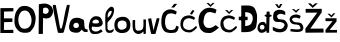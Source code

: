 SplineFontDB: 3.2
FontName: PaulaVeza
FullName: PaulaVeza
FamilyName: PaulaVeza
Weight: Regular
Copyright: Copyright (c) 2024, paula
UComments: "2024-3-18: Created with FontForge (http://fontforge.org)"
Version: 001.000
ItalicAngle: 0
UnderlinePosition: -100
UnderlineWidth: 50
Ascent: 800
Descent: 200
InvalidEm: 0
LayerCount: 4
Layer: 0 0 "Back" 1
Layer: 1 0 "Fore" 0
Layer: 2 0 "Back 2" 1
Layer: 3 0 "Back 3" 1
XUID: [1021 859 2035213029 1586]
StyleMap: 0x0000
FSType: 0
OS2Version: 0
OS2_WeightWidthSlopeOnly: 0
OS2_UseTypoMetrics: 1
CreationTime: 1710788752
ModificationTime: 1713006513
OS2TypoAscent: 0
OS2TypoAOffset: 1
OS2TypoDescent: 0
OS2TypoDOffset: 1
OS2TypoLinegap: 90
OS2WinAscent: 0
OS2WinAOffset: 1
OS2WinDescent: 0
OS2WinDOffset: 1
HheadAscent: 0
HheadAOffset: 1
HheadDescent: 0
HheadDOffset: 1
MarkAttachClasses: 1
DEI: 91125
Encoding: iso8859-2
UnicodeInterp: none
NameList: AGL For New Fonts
DisplaySize: -48
AntiAlias: 1
FitToEm: 0
WinInfo: 0 19 15
BeginPrivate: 0
EndPrivate
BeginChars: 256 21

StartChar: P
Encoding: 80 80 0
Width: 370
Flags: HW
LayerCount: 4
Fore
SplineSet
176 526 m 17
 218.882543938 494.053796343 264 498 294 526 c 1
 324 554 329.756075087 602.000000003 294 640 c 1
 294 640 247.365759976 686.047120799 178 640 c 9
 176 526 l 17
66 0 m 1
 72 744 l 1
 252.907226562 780.333007812 312 756 384 690 c 1
 416 658 468 542 374 436 c 1
 360 408 278.3125 363.801757812 178 404 c 1
 176.728515625 406.4453125 170.897460938 -3.1201171875 172 0 c 0
 173.999023438 5.6572265625 66 0 66 0 c 1
EndSplineSet
Validated: 37
EndChar

StartChar: a
Encoding: 97 97 1
Width: 504
Flags: HW
LayerCount: 4
Fore
SplineSet
147 138 m 1
 176.488479401 99.1258015101 256 122 264 141 c 1
 275.28515625 169.333007812 277.541992188 195.666992188 261 224 c 1
 246 241 225.865234375 252.916015625 189 248 c 1
 168.170898438 243.603515625 154.854662901 228.940514683 142 211 c 1
 128.238349675 180.699951529 135 158 147 138 c 1
80 28 m 1
 -6.1328125 75.09765625 25.7724609375 242.833007812 80 317 c 1
 120.045388514 375.831670407 230 385 289 365 c 1
 337 351 366 335 393 320 c 1
 407.190429688 262.192382812 410 230 409 188 c 1
 408.374023438 159.477539062 415.920898438 132.05859375 428 104 c 1
 456.364257812 79.2099609375 469.209960938 88.044921875 488 84 c 1
 488 84 490.338867188 12.2470703125 494 17 c 0
 496.817382812 20.658203125 443.352697947 16.1841567256 428 17 c 0
 416.893204558 17.5902157649 388.068111237 25.3326771333 378 40 c 1
 338 78 l 1
 355.345040415 82.8039019668 288.244347939 14.5780339499 279 12 c 0
 269.516463685 9.35526196706 197.471679688 -25.0341796875 80 28 c 1
EndSplineSet
Validated: 37
EndChar

StartChar: u
Encoding: 117 117 2
Width: 372
Flags: HW
LayerCount: 4
Fore
SplineSet
18 352 m 1
 8 266 17 124 29 98 c 1
 58 28 121 2 168 4 c 1
 226.165039062 6.251953125 245.971679688 37.9951171875 289 68 c 1
 286 12 l 1
 289.55859375 0.794921875 330.71484375 4.89453125 346 12 c 1
 349 368 l 1
 286 367 l 1
 282 329 298 202 272 138 c 1
 243 91 191 87 146 86 c 1
 140 90 103 81 83 148 c 1
 75.1123046875 216.666992188 78.4501953125 285.333007812 79 354 c 1
 18 352 l 1
EndSplineSet
Validated: 41
EndChar

StartChar: l
Encoding: 108 108 3
Width: 261
Flags: HW
LayerCount: 4
Fore
SplineSet
94 381 m 1
 176.375976562 462.499023438 148.771484375 436.861328125 162 451 c 1
 179 477 208.305441664 547.085738415 185 555 c 1
 164.666666667 557.945225285 144.333333333 548.849403666 124 531 c 1
 112.318918077 513.911020698 96.9814453125 485.0703125 95 460 c 1
 92.348654741 432.988873361 87.5559054346 414.926766211 94 381 c 1
241 67 m 1
 242.7734375 45.033203125 210.319335938 22.62109375 196 12 c 0
 182.6328125 2.0849609375 112.728515625 1.265625 93 8 c 0
 79.630859375 12.5634765625 43 42 38 87 c 1
 32 273 l 1
 32.7216796875 324.594726562 27.2138671875 396.884765625 37 475 c 1
 49.1875 538.642578125 73.6201171875 562.484375 96 593 c 1
 115 617 157.234375 662.383789062 195 657 c 1
 220.85546875 649.515625 209 654 230 639 c 1
 250.859424414 613.085101607 249 595 252 574 c 1
 255.022460938 529.619140625 233.139281709 464.289680696 223 443 c 1
 224.4765625 445.466796875 210.056609117 416.308611814 203 404 c 0
 189.287109375 380.081054688 161.706054688 342.676757812 162 344 c 1
 109 288 l 1
 76.7050803776 269.427730135 91.103166791 218.999983957 86 195 c 1
 88 141 l 1
 89.3505859375 124.629882812 79.0888671875 102.53515625 110 76 c 1
 137.321289062 53.5029296875 178.93359375 61.740234375 201 78 c 1
 240 109 l 1
 241 67 239.005859375 73.12890625 241 67 c 1
EndSplineSet
Validated: 33
EndChar

StartChar: V
Encoding: 86 86 4
Width: 436
Flags: HW
LayerCount: 4
Fore
SplineSet
50 700 m 5
 24.4484279319 702.214085297 167.051697691 6.90999684499 176 6 c 4
 235 0 272.692770836 -2.6489233605 308 8 c 4
 332.163883712 15.2880073525 452.983398438 552.688476562 469 701 c 5
 442.556640625 700.301757812 444.96875 709.388671875 400 700 c 5
 322 440 329.252374108 318.345471576 269 119 c 5
 256.134934979 114.992379017 243.452019648 110.074097578 228 119 c 5
 191.32489904 312.76838884 163.469991241 503.911575209 119 700 c 5
 87.5853222803 708.414089535 71.8810102736 701.118911509 50 700 c 5
EndSplineSet
Validated: 41
EndChar

StartChar: e
Encoding: 101 101 5
Width: 394
Flags: HW
LayerCount: 4
Fore
SplineSet
131 269 m 1
 118.041759176 275.875283339 104.663085938 293.98046875 116 319 c 1
 125 333 128.723111753 332.999147729 144 345 c 1
 193.950792035 374.873921463 230.756863353 360.637426592 251 348 c 1
 270.172415655 329.152095875 273.947434288 314.561435349 274 301 c 1
 275 289 272.419484325 279.001177923 245 268 c 1
 207.000000455 259.859078899 169.000000324 262.633845421 131 269 c 1
106 187 m 1
 164.023470865 177.835009984 219.93205135 172.764164494 270 179 c 1
 351.78460697 193.348552648 383.4276402 247.003125603 365 309 c 1
 340.014460373 371.592806938 333.798130749 387.295144388 299 420 c 1
 267 444 178.666015625 458.294921875 129 428 c 1
 106.469726562 409.751953125 82 397 55 346 c 1
 33.4375 295.76171875 17.4697265625 224.205078125 22 166 c 1
 28.6123046875 109.140625 39.8692806058 71.9857978893 76 23 c 1
 122.402560327 -7.45295118089 149.612304688 1.439453125 184 0 c 1
 270 0 313 26 367 64 c 1
 326 118 l 1
 281 91 251 60 195 61 c 1
 160 59 105 89 99 107 c 1
 84 149 96.2301287608 164.035514032 106 187 c 1
EndSplineSet
Validated: 41
EndChar

StartChar: Scaron
Encoding: 169 352 6
Width: 400
Flags: HW
LayerCount: 4
Fore
SplineSet
76 718 m 1
 151 621 l 1
 199 622 l 1
 260 722 l 1
 203 720 l 1
 172 659 l 1
 172 659 l 1
 137 716 l 1
 76 718 l 1
331 523 m 1
 292 558 283 561 240 572 c 1
 198 580 169 579 137 571 c 1
 104 561 78.798828125 555.288085938 48 509 c 1
 39.7568359375 489.982421875 23 442 30 353 c 1
 33.2880859375 325.806640625 52 293 97 277 c 1
 90.595703125 273.73046875 186.734375 271.271484375 201 271 c 0
 221.015625 270.619140625 279 251 299 234 c 1
 330 200 304.475585938 160.42578125 286 133 c 1
 264 109 250.0234375 100.211914062 203 94 c 1
 169.616210938 94.2900390625 136.0078125 102.611328125 100 115 c 1
 20 151 l 1
 20 68 l 1
 31.4189453125 58.857421875 26.3681640625 53.55859375 80 32 c 1
 112.930664062 20.0126953125 135 11 165 12 c 1
 232.58984375 13.970703125 224 8 263 19 c 1
 299.051757812 27.5654296875 320 41 342 60 c 1
 365.345703125 82.248046875 374.517578125 107.153320312 384 132 c 1
 388.760742188 153.052734375 398.584960938 180.422851562 392 204 c 1
 384 233 378.348632812 241.911132812 360 272 c 1
 345.709960938 287.84765625 342.4453125 293.75390625 327 307 c 1
 313 322 268.224609375 335.625 238 336 c 1
 210.32421875 337.911132812 180.7109375 335.171875 158 349 c 1
 135.662109375 367.8125 123 399 127 422 c 1
 138 450 145 451 157 459 c 1
 177 471 200.399414062 475.66796875 220 476 c 1
 252.944335938 476.258789062 312.900390625 453.51953125 331 446 c 1
 331 523 l 1
EndSplineSet
Validated: 37
EndChar

StartChar: Zcaron
Encoding: 174 381 7
Width: 502
Flags: HW
LayerCount: 4
Fore
SplineSet
99 739 m 5
 218 628 l 5
 346 743 l 5
 279 742 l 5
 218 689 l 5
 166 742 l 5
 99 739 l 5
40 603 m 5
 43 508 l 5
 333 510 l 5
 35 110 l 5
 36 8 l 5
 491 11 l 5
 487 110 l 5
 159 110 l 5
 443 515 l 5
 444 605 l 5
 40 603 l 5
EndSplineSet
Validated: 9
EndChar

StartChar: Cacute
Encoding: 198 262 8
Width: 478
Flags: HW
LayerCount: 4
Fore
SplineSet
281 638 m 1
 354 637 l 1
 429 729 l 1
 356 729 l 1
 281 638 l 1
398 462 m 1
 420 534 l 1
 384 557 352.323993715 576.32357901 298 586 c 1
 244 595 243.073242188 594.407226562 178 576 c 1
 136.6953125 561.638671875 82.916015625 513.578125 68 478 c 1
 50 432 39.3681640625 392 35 342 c 1
 33.5712890625 290.880859375 29.1767578125 226.823242188 42 168 c 1
 51.8662109375 126.739257812 70.9453125 94.595703125 98 56 c 1
 129 18 190.068359375 6.51171875 246 0 c 1
 298 0 342.55859375 3.205078125 384 11 c 1
 410 16 444 64 453 90 c 0
 455.10546875 96.08203125 469.225585938 158 469 158 c 1
 406 182 l 1
 394 143 389 94 335 82 c 1
 281 71 230.333007812 66.9306640625 178 104 c 1
 146.091796875 136.455078125 135.504882812 192.330078125 127 234 c 1
 123.620745116 270.715423212 128.081271043 300.182726661 130 332 c 1
 134.866077552 365.934285934 139.718064167 399.878215072 156 426 c 1
 175.860432449 457.997986804 186 468 207 478 c 1
 207 478 253 495 284 492 c 0
 313.926757812 489.103515625 367 474 367 474 c 1
 398 462 l 1
EndSplineSet
Validated: 37
EndChar

StartChar: Ccaron
Encoding: 200 268 9
Width: 536
Flags: HW
LayerCount: 4
Fore
SplineSet
211 759 m 1
 267 756 l 1
 313 709 l 1
 367 759 l 1
 415 759 l 1
 314 659 l 1
 269 693 243 730 211 759 c 1
436 495 m 1
 464 585 l 1
 417.349609375 620.870117188 366.272460938 625.338867188 317 637 c 1
 271 640 248 639 197 621 c 1
 159.046875 611.866210938 120.958007812 575.45703125 99 555 c 1
 71 527 50.9033203125 507.151367188 38 464 c 1
 21 415 16.8154296875 404.501953125 14 348 c 1
 6.166015625 286.506835938 22 213 41 147 c 1
 56.662109375 90.9580078125 107.505859375 48.044921875 171 16 c 1
 224.404296875 7.505859375 274.587890625 3.74609375 320 7 c 1
 403.423828125 34.8955078125 460.703125 90.08984375 524 139 c 1
 443 203 l 1
 407 177 380.227539062 157.25 328 138 c 1
 296 130 268.819335938 126.514648438 222 138 c 1
 191.064453125 148.795898438 170.928710938 171.876953125 152 211 c 1
 130.791015625 259.71875 138 285 139 314 c 1
 142 350.666992188 148.333007812 384.666992188 158 416 c 1
 170.524414062 445.834960938 184.59765625 473.138671875 202 495 c 1
 226.013671875 520.520507812 257 532 304 531 c 1
 350.606445312 526.024414062 385.236328125 512.059570312 436 495 c 1
EndSplineSet
Validated: 41
EndChar

StartChar: ccaron
Encoding: 232 269 10
Width: 482
Flags: HW
LayerCount: 4
Fore
SplineSet
152 575 m 1
 208 572 l 1
 254 525 l 1
 307 576 l 1
 355 576 l 1
 255 475 l 1
 210 509 184 546 152 575 c 1
375 326 m 1
 403 381 l 1
 356.349609375 416.870117188 330.272460938 426.338867188 281 438 c 1
 235 441 241 444 194 433 c 1
 156.046875 423.866210938 157 425 126 410 c 1
 95 391 89 382 61 342 c 1
 44 293 38.8154296875 293.501953125 36 237 c 1
 34 158 46 171 60 116 c 1
 95 60 109.505859375 56.044921875 173 24 c 1
 226.404296875 15.505859375 276 7 318 24 c 1
 396 75 397 75 451 136 c 1
 429 180 l 1
 393 154 383 134 336 101 c 1
 288 71 242.216796875 73.21484375 195 92 c 1
 166 110 149.928710938 118.876953125 131 158 c 1
 108.875976562 210.657226562 110.044921875 270.9140625 110 266 c 1
 115 293 113.965820312 282.3125 127 308 c 1
 140.3203125 337.661132812 152 333 185 357 c 1
 217 373 244.430664062 376.4921875 300 360 c 1
 342.883789062 345.092773438 333.616210938 351.30859375 375 326 c 1
EndSplineSet
Validated: 41
EndChar

StartChar: cacute
Encoding: 230 263 11
Width: 482
Flags: HW
LayerCount: 4
Fore
SplineSet
275 478 m 1
 298 517 l 1
 315 543 l 1
 337 575 l 1
 387 557 l 1
 323 458 l 1
 274 480 308 463 275 478 c 1
375 326 m 1
 403 381 l 1
 356.349609375 416.870117188 330.272460938 426.338867188 281 438 c 1
 235 441 241 444 194 433 c 1
 156.046875 423.866210938 157 425 126 410 c 1
 95 391 89 382 61 342 c 1
 44 293 38.8154296875 293.501953125 36 237 c 1
 34 158 46 171 60 116 c 1
 95 60 109.505859375 56.044921875 173 24 c 1
 226.404296875 15.505859375 276 7 318 24 c 1
 396 75 397 75 451 136 c 1
 429 180 l 1
 393 154 383 134 336 101 c 1
 288 71 231.216796875 69.21484375 184 88 c 5
 155 106 130.928710938 110.876953125 112 150 c 1
 89.8759765625 202.657226562 110.044921875 270.9140625 110 266 c 1
 115 293 113.965820312 282.3125 127 308 c 1
 140.3203125 337.661132812 152 333 185 357 c 1
 217 373 244.430664062 376.4921875 300 360 c 1
 342.883789062 345.092773438 333.616210938 351.30859375 375 326 c 1
EndSplineSet
Validated: 41
EndChar

StartChar: zcaron
Encoding: 190 382 12
Width: 355
Flags: HW
LayerCount: 4
Fore
SplineSet
89 481 m 1
 188 387 l 1
 285 494 l 1
 233 492 l 1
 186 438 l 1
 144 482 l 1
 89 481 l 1
38 369 m 1
 37.119140625 350.803710938 38.556640625 286.811523438 39 296 c 1
 215 297 l 1
 37 75 l 1
 36 8 l 1
 325 10 l 1
 324 77 l 1
 140 76 l 1
 314 289 l 1
 314 369 l 1
 38 369 l 1
EndSplineSet
Validated: 41
EndChar

StartChar: Dcroat
Encoding: 208 272 13
Width: 486
Flags: HW
LayerCount: 4
Fore
SplineSet
19 408 m 1
 19 319 l 1
 241 322 l 1
 241 406 l 1
 19 408 l 1
180 173 m 1
 181 525 l 1
 237 521 299 511 336 469 c 1
 392 390 370.696289062 315.958007812 339 252 c 1
 302.2421875 179.594726562 232 181 180 173 c 1
82 686 m 1
 83 22 l 1
 159 20 226 18.9833984375 299 32 c 1
 388 61 439.827148438 104.56640625 454 159 c 1
 470.483398438 224.333007812 472.966796875 294.666992188 477 360 c 1
 476 414 489.159179688 440.375 446 555 c 1
 414 642 385 662 302 685 c 1
 228.666992188 689.711914062 155.333007812 690.588867188 82 686 c 1
EndSplineSet
Validated: 37
EndChar

StartChar: scaron
Encoding: 185 353 14
Width: 398
Flags: HW
LayerCount: 4
Fore
SplineSet
98 602 m 1
 202 508 l 1
 298 608 l 1
 248 602 l 1
 200 560 l 1
 152 600 l 25
 98 602 l 1
317 421 m 1
 303 436 310.586914062 438.82421875 270 454 c 1
 229 470 189.666992188 471.602539062 149 459 c 1
 116.80859375 450.399414062 102.864257812 441.28515625 76 422 c 1
 52.7802734375 400.533203125 39 369 39 344 c 1
 41.5107421875 300.286132812 57 277 84 250 c 1
 117 222.860351562 133 225 166 218 c 1
 204 217 239 214 274 200 c 1
 290.850818952 186.344499664 303.081054688 170.3984375 313 120 c 1
 310 92 246 91 201 93 c 1
 157.757432372 96.9257679022 117.654249582 99.9530696888 67 106 c 1
 58 47 l 1
 130 34 173 27 241 28 c 1
 328.903320312 39.828125 327 39 361 68 c 1
 383 99 391.362304688 126.086914062 379 166 c 1
 366.48828125 208.153320312 351 244 300 260 c 1
 246.997070312 270.994140625 225 262 153 281 c 1
 123.349609375 300.00390625 92.9150390625 326.404296875 104 356 c 1
 126.533203125 389.689453125 178 390 205 387 c 1
 232.666992188 380.5390625 260.333007812 373.390625 288 360 c 1
 317 421 l 1
EndSplineSet
Validated: 41
EndChar

StartChar: dcroat
Encoding: 240 273 15
Width: 374
Flags: HW
LayerCount: 4
Fore
SplineSet
130 204 m 1
 167 200 183.844726562 181.13671875 187 162 c 1
 191.340820312 131.76953125 181 115 170 97 c 1
 152 87 127.528320312 84.0791015625 102 88 c 1
 82.3818359375 99.4931640625 74 118 71 135 c 1
 70 155 75.958984375 174.900390625 88 188 c 1
 98.66796875 199.506835938 111 204 130 204 c 1
197 457 m 1
 192.141601562 443.571289062 186.323242188 437.783203125 197 414 c 1
 357 410 l 1
 366.265625 427.825195312 370.991210938 440.83203125 359 456 c 1
 197 457 l 1
192 269 m 1
 167 281 140.684570312 285.391601562 103 272 c 1
 75.1337890625 264.749023438 49 242 34 208 c 1
 26.86328125 192.037109375 11 148 12 112 c 0
 12.484375 94.5517578125 15 66 64 17 c 1
 107.524414062 -6.7314453125 157.927734375 12.3486328125 160 12 c 0
 175.723632812 9.357421875 237.514648438 59.978515625 237 60 c 1
 237 9 l 1
 259 2.279296875 281 4.8994140625 303 10 c 1
 317 530 l 1
 288.779296875 542.624023438 263.895507812 541.041992188 241 531 c 1
 231 208 l 1
 222.513671875 230.857421875 209.311523438 251.471679688 192 269 c 1
EndSplineSet
Validated: 37
EndChar

StartChar: o
Encoding: 111 111 16
Width: 438
Flags: HW
LayerCount: 4
Fore
SplineSet
178 82 m 1
 229 79 282.28125 106.481445312 302 132 c 0
 319 154 337 269 269 300 c 0
 186.193359375 337.75 117 289 108 274 c 0
 95.630859375 253.384765625 77.306640625 187.286132812 102 136 c 0
 115 109 155 82 178 82 c 1
48 60 m 1
 38 74 10 98 10 212 c 1
 12 294 51 344 71 362 c 1
 145.870117188 412.900390625 244 414 299 394 c 1
 351 371 408 306 408 238 c 1
 416 150 396.995117188 82.005859375 349 46 c 0
 346.505859375 44.12890625 315 0 201 0 c 1
 151.974609375 -4.4296875 88 14 48 60 c 1
EndSplineSet
Validated: 524321
EndChar

StartChar: v
Encoding: 118 118 17
Width: 325
Flags: HW
LayerCount: 4
Fore
SplineSet
26 377 m 1
 39 387 90 396 106 390 c 1
 119 311 158 154 160 86 c 1
 183 165 222.427734375 329.455078125 245 394 c 1
 266.73046875 403.232421875 296 394 313 388 c 1
 296.322265625 298.478515625 235.969726562 86.865234375 210 0 c 1
 108 0 l 1
 79.2333984375 85.0078125 43.8896484375 289.359375 26 377 c 1
EndSplineSet
Validated: 524321
EndChar

StartChar: O
Encoding: 79 79 18
Width: 549
Flags: HW
LayerCount: 4
Fore
SplineSet
118 246 m 1
 78.7451171875 424.036132812 167.626953125 533.217773438 208 549 c 0
 318 592 385 529 423 419 c 0
 460.0390625 311.780273438 440 136 300 110 c 0
 160 84 134 195 118 246 c 1
182 665 m 1
 114 644 57.8779296875 539.250976562 46 515 c 0
 22 466 11 361 12 315 c 1
 11 273 5.7587890625 206.86328125 50 129 c 0
 75 85 120 46 155 28 c 0
 176.107421875 17.14453125 290 -19 397 28 c 0
 415.72265625 36.224609375 487 128 500 158 c 1
 526 211 543 330 542 372 c 1
 537.998046875 451.983398438 516.55859375 511.49609375 490 565 c 1
 476 594 424.411132812 638.13671875 355 664 c 1
 292.563476562 685.844726562 209 675 182 665 c 1
EndSplineSet
Validated: 524329
EndChar

StartChar: E
Encoding: 69 69 19
Width: 341
Flags: HW
LayerCount: 4
Fore
SplineSet
10 622 m 1
 9 0 l 1
 334 0 l 1
 334 79 l 1
 98 77 l 1
 102 271 l 1
 309 277 l 1
 311 366 l 1
 99 366 l 1
 101 536 l 1
 334 542 l 1
 335 624 l 1
 10 622 l 1
EndSplineSet
Validated: 9
EndChar

StartChar: space
Encoding: 32 32 20
Width: 726
Flags: W
LayerCount: 4
Fore
Validated: 1
EndChar
EndChars
EndSplineFont
